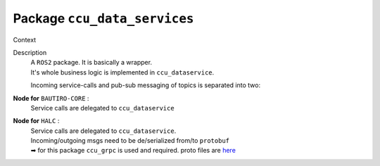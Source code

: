 #############################
Package ``ccu_data_services``
#############################

Context

.. uml:: ccu_data_services_context.puml

Description
  | A ``ROS2`` package. It is basically a wrapper.
  | It's whole business logic is implemented in ``ccu_dataservice``.

  Incoming service-calls and pub-sub messaging of topics is separated into two:

**Node for** ``BAUTIRO-CORE`` :
  Service calls are delegated to ``ccu_dataservice``

  .. uml:: mds_services_core.puml

**Node for** ``HALC`` :
  | Service calls are delegated to ``ccu_dataservice``.
  | Incoming/outgoing msgs need to be de/serialized from/to ``protobuf``
  | ➡ for this package ``ccu_grpc`` is used and required. proto files are `here <https://sourcecode.socialcoding.bosch.com/projects/BAUTIRO/repos/bautiro_common/browse/hcu_ccu_interface_definition/protos>`_

  .. uml:: mds_services_halc.puml


